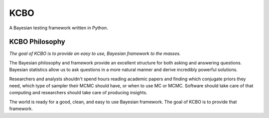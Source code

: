 KCBO
====

A Bayesian testing framework written in Python.

KCBO Philosophy
---------------

*The goal of KCBO is to provide an easy to use, Bayesian framework to the masses.*

The Bayesian philosophy and framework provide an excellent structure for both asking and answering questions. Bayesian statistics allow us to ask questions in a more natural manner and derive incredibly powerful solutions.

Researchers and analysts shouldn't spend hours reading academic papers and finding which conjugate priors they need, which type of sampler their MCMC should have, or when to use MC or MCMC. Software should take care of that computing and researchers should take care of producing insights.

The world is ready for a good, clean, and easy to use Bayesian framework. The goal of KCBO is to provide that framework.
